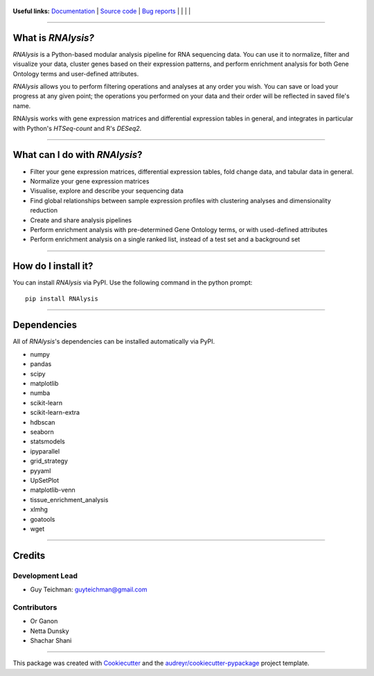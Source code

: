 .. figure:: https://raw.githubusercontent.com/GuyTeichman/RNAlysis/master/docs/source/logo.png
    :target: https://guyteichman.github.io/RNAlysis
    :alt: logo


**Useful links:** `Documentation <https://guyteichman.github.io/RNAlysis>`_ |
`Source code <https://github.com/GuyTeichman/RNAlysis>`_ |
`Bug reports <https://github.com/GuyTeichman/RNAlysis/issues>`_ | |pipimage| | |versionssupported| | |travisci| | |downloads|

----

What is *RNAlysis?*
--------------------

*RNAlysis* is a Python-based modular analysis pipeline for RNA sequencing data.
You can use it to normalize, filter and visualize your data, cluster genes based on their expression patterns,
and perform enrichment analysis for both Gene Ontology terms and user-defined attributes.

*RNAlysis* allows you to perform filtering operations and analyses at any order you wish.
You can save or load your progress at any given point; the operations you performed on your data and their order
will be reflected in saved file's name.

RNAlysis works with gene expression matrices and differential expression tables in general, and integrates in particular with Python's *HTSeq-count* and R's *DESeq2*.

----

What can I do with *RNAlysis*?
---------------------------------

* Filter your gene expression matrices, differential expression tables, fold change data, and tabular data in general.
* Normalize your gene expression matrices
* Visualise, explore and describe your sequencing data
* Find global relationships between sample expression profiles with clustering analyses and dimensionality reduction
* Create and share analysis pipelines
* Perform enrichment analysis with pre-determined Gene Ontology terms, or with used-defined attributes
* Perform enrichment analysis on a single ranked list, instead of a test set and a background set

----

How do I install it?
---------------------
You can install *RNAlysis* via PyPI.
Use the following command in the python prompt::

    pip install RNAlysis


----

Dependencies
------------
All of *RNAlysis*'s dependencies can be installed automatically via PyPI.

* numpy
* pandas
* scipy
* matplotlib
* numba
* scikit-learn
* scikit-learn-extra
* hdbscan
* seaborn
* statsmodels
* ipyparallel
* grid_strategy
* pyyaml
* UpSetPlot
* matplotlib-venn
* tissue_enrichment_analysis
* xlmhg
* goatools
* wget

----

Credits
-------

Development Lead
******************

* Guy Teichman: guyteichman@gmail.com

Contributors
*************

* Or Ganon
* Netta Dunsky
* Shachar Shani

----

This package was created with Cookiecutter_ and the `audreyr/cookiecutter-pypackage`_ project template.

.. _Cookiecutter: https://github.com/audreyr/cookiecutter
.. _`audreyr/cookiecutter-pypackage`: https://github.com/audreyr/cookiecutter-pypackage



.. |pipimage| image:: https://img.shields.io/pypi/v/rnalysis.svg
    :target: https://pypi.python.org/pypi/rnalysis
    :alt: PyPI version
.. |downloads| image:: https://pepy.tech/badge/rnalysis
    :target: https://pepy.tech/project/rnalysis
    :alt: downloads
.. |versionssupported| image:: https://img.shields.io/pypi/pyversions/RNAlysis.svg
    :target: https://pypi.python.org/pypi/rnalysis
    :alt: Python versions supported

..  |travisci| image:: https://travis-ci.org/GuyTeichman/RNAlysis.svg?branch=master
    :target: https://travis-ci.org/GuyTeichman/RNAlysis
    :alt: Travis-CI build status
